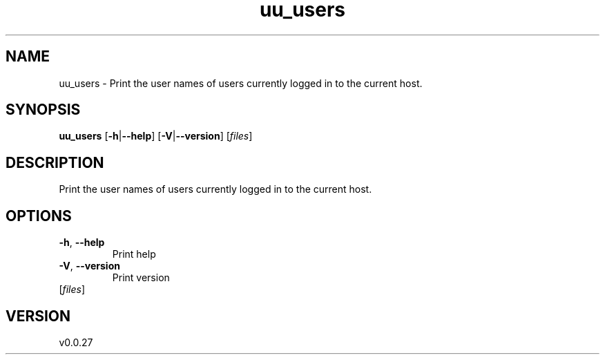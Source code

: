 .ie \n(.g .ds Aq \(aq
.el .ds Aq '
.TH uu_users 1  "uu_users 0.0.27" 
.SH NAME
uu_users \- Print the user names of users currently logged in to the current host.
.SH SYNOPSIS
\fBuu_users\fR [\fB\-h\fR|\fB\-\-help\fR] [\fB\-V\fR|\fB\-\-version\fR] [\fIfiles\fR] 
.SH DESCRIPTION
Print the user names of users currently logged in to the current host.
.SH OPTIONS
.TP
\fB\-h\fR, \fB\-\-help\fR
Print help
.TP
\fB\-V\fR, \fB\-\-version\fR
Print version
.TP
[\fIfiles\fR]

.SH VERSION
v0.0.27
